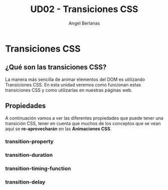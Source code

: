 #+TITLE: UD02 - Transiciones CSS
#+AUTHOR: Angel Berlanas
#+latex_header: \hypersetup{colorlinks=true,linkcolor=black}

* Transiciones CSS 

** ¿Qué son las transiciones CSS?

La manera más sencilla de animar elementos del DOM es utilizando Transiciones CSS. 
En esta unidad veremos como funcionan estas transiciones CSS y como utilizarlas en 
nuestras páginas web.

** Propiedades

A continuación vamos a ver las diferentes propiedades que puede tener una transición 
CSS, tener en cuenta que muchos de los conceptos que se vean aquí se *re-aprovecharán* en 
las *Animaciones CSS*.

*** transition-property


*** transition-duration

*** transition-timing-function

*** transition-delay

